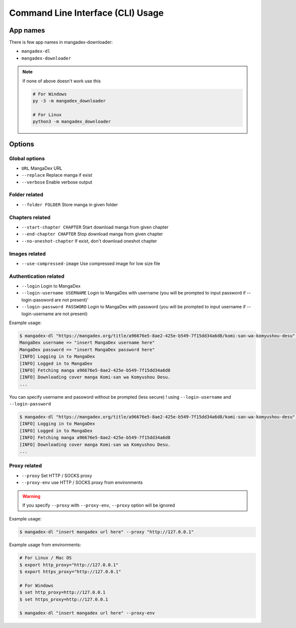 Command Line Interface (CLI) Usage
===================================

App names
----------

There is few app names in mangadex-downloader:

- ``mangadex-dl``
- ``mangadex-downloader``

.. note::

    If none of above doesn't work use this

    .. code-block:: shell

        # For Windows
        py -3 -m mangadex_downloader

        # For Linux
        python3 -m mangadex_downloader

Options
--------

Global options
~~~~~~~~~~~~~~~

- ``URL``           MangaDex URL
- ``--replace``     Replace manga if exist
- ``--verbose``     Enable verbose output

Folder related
~~~~~~~~~~~~~~~

- ``--folder FOLDER``      Store manga in given folder

Chapters related
~~~~~~~~~~~~~~~~~

- ``--start-chapter CHAPTER``       Start download manga from given chapter
- ``--end-chapter CHAPTER``         Stop download manga from given chapter
- ``--no-oneshot-chapter``  If exist, don't download oneshot chapter

Images related
~~~~~~~~~~~~~~~
- ``--use-compressed-image`` Use compressed image for low size file

Authentication related
~~~~~~~~~~~~~~~~~~~~~~~

- ``--login``           Login to MangaDex
- ``--login-username USERNAME``  Login to MangaDex with username (you will be prompted to input password if --login-password are not present)'
- ``--login-password PASSWORD``  Login to MangaDex with password (you will be prompted to input username if --login-username are not present)

Example usage:

.. code-block:: shell

    $ mangadex-dl "https://mangadex.org/title/a96676e5-8ae2-425e-b549-7f15dd34a6d8/komi-san-wa-komyushou-desu" --login
    MangaDex username => "insert MangaDex username here"
    MangaDex password => "insert MangaDex password here"
    [INFO] Logging in to MangaDex
    [INFO] Logged in to MangaDex
    [INFO] Fetching manga a96676e5-8ae2-425e-b549-7f15dd34a6d8
    [INFO] Downloading cover manga Komi-san wa Komyushou Desu.
    ...

You can specify username and password without be prompted (less secure) ! using ``--login-username`` and ``--login-password``

.. code-block:: shell

    $ mangadex-dl "https://mangadex.org/title/a96676e5-8ae2-425e-b549-7f15dd34a6d8/komi-san-wa-komyushou-desu" --login --login-username "..." --login-password "..."
    [INFO] Logging in to MangaDex
    [INFO] Logged in to MangaDex
    [INFO] Fetching manga a96676e5-8ae2-425e-b549-7f15dd34a6d8
    [INFO] Downloading cover manga Komi-san wa Komyushou Desu.
    ...

Proxy related
~~~~~~~~~~~~~~

- ``--proxy`` Set HTTP / SOCKS proxy
- ``--proxy-env`` use HTTP / SOCKS proxy from environments

.. warning::

    If you specify ``--proxy`` with ``--proxy-env``, ``--proxy`` option will be ignored

Example usage:

.. code-block:: shell

    $ mangadex-dl "insert mangadex url here" --proxy "http://127.0.0.1"


Example usage from environments:

.. code-block:: shell

    # For Linux / Mac OS
    $ export http_proxy="http://127.0.0.1"
    $ export https_proxy="http://127.0.0.1"

    # For Windows
    $ set http_proxy=http://127.0.0.1
    $ set https_proxy=http://127.0.0.1

    $ mangadex-dl "insert mangadex url here" --proxy-env